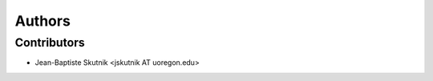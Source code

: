 +++++++
Authors
+++++++

Contributors
============

* Jean-Baptiste Skutnik <jskutnik AT uoregon.edu>
